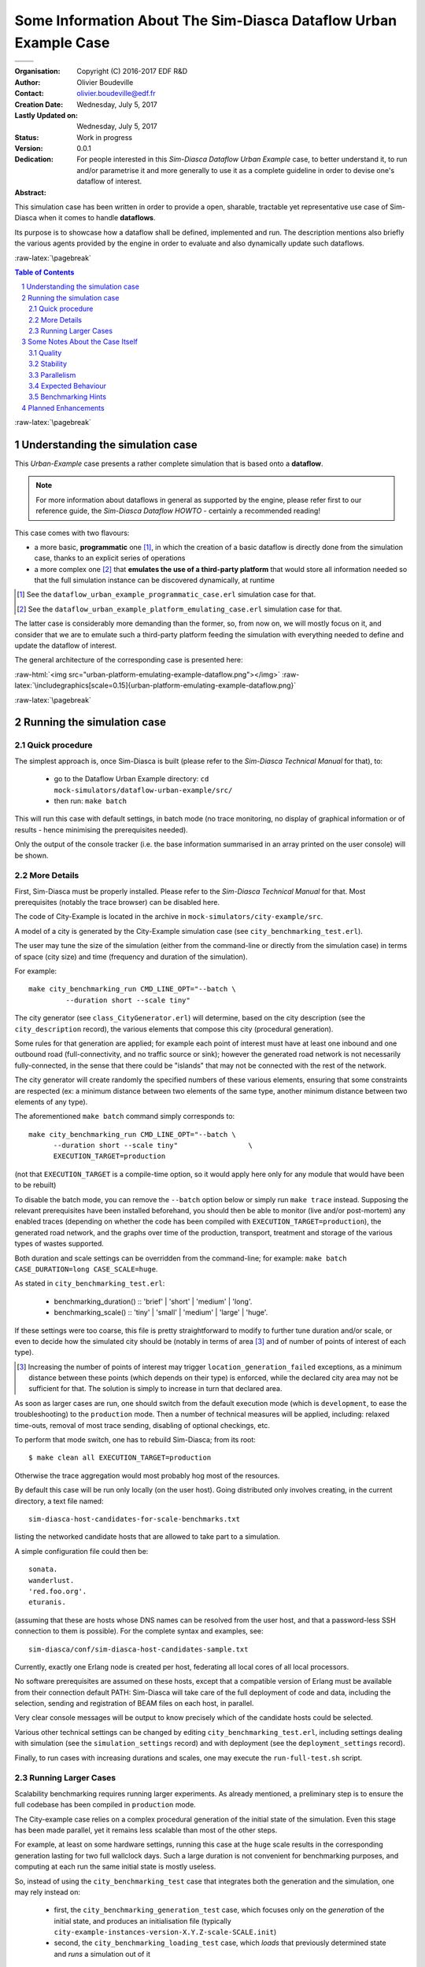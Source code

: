 =====================================================================
Some Information About The Sim-Diasca **Dataflow Urban Example** Case
=====================================================================


+------------------------------------------+--------------------------------------+
| .. image:: sim-diasca.png                                                       |
|   :scale: 40                                                                    |
|   :align: center                                                                |
+==========================================+======================================+
| .. image:: logo-EDF-english.png          | .. image:: lgpl-v3-logo-bordered.png |
|   :scale: 50                             |   :align: right                      |
|   :align: left                           |                                      |
+------------------------------------------+--------------------------------------+


.. role:: raw-html(raw)
   :format: html

.. role:: raw-latex(raw)
   :format: latex


:Organisation: Copyright (C) 2016-2017 EDF R&D
:Author: Olivier Boudeville
:Contact: olivier.boudeville@edf.fr
:Creation Date: Wednesday, July 5, 2017
:Lastly Updated on: Wednesday, July 5, 2017
:Status: Work in progress
:Version: 0.0.1
:Dedication:

	For people interested in this *Sim-Diasca Dataflow Urban Example* case, to better understand it, to run and/or parametrise it and more generally to use it as a complete guideline in order to devise one's dataflow of interest.

:Abstract:


This simulation case has been written in order to provide a open, sharable, tractable yet representative use case of Sim-Diasca when it comes to handle **dataflows**.

Its purpose is to showcase how a dataflow shall be defined, implemented and run. The description mentions also briefly the various agents provided by the engine in order to evaluate and also dynamically update such dataflows.


.. meta::
   :keywords: Sim-Diasca, simulation, development, dataflow, urban, city



:raw-latex:`\pagebreak`

.. contents:: Table of Contents
	:depth: 2

.. section-numbering::





:raw-latex:`\pagebreak`





Understanding the simulation case
=================================

This `Urban-Example` case presents a rather complete simulation that is based onto a **dataflow**.

.. Note:: For more information about dataflows in general as supported by the engine, please refer first to our reference guide, the *Sim-Diasca Dataflow HOWTO* - certainly a recommended reading!

This case comes with two flavours:

- a more basic, **programmatic** one [#]_, in which the creation of a basic dataflow is directly done from the simulation case, thanks to an explicit series of operations

- a more complex one [#]_ that **emulates the use of a third-party platform** that would store all information needed so that the full simulation instance can be discovered dynamically, at runtime

.. [#] See the ``dataflow_urban_example_programmatic_case.erl`` simulation case for that.

.. [#] See the ``dataflow_urban_example_platform_emulating_case.erl`` simulation case for that.


The latter case is considerably more demanding than the former, so, from now on, we will mostly focus on it, and consider that we are to emulate such a third-party platform feeding the simulation with everything needed to define and update the dataflow of interest.


The general architecture of the corresponding case is presented here:

:raw-html:`<img src="urban-platform-emulating-example-dataflow.png"></img>`
:raw-latex:`\includegraphics[scale=0.15]{urban-platform-emulating-example-dataflow.png}`




:raw-latex:`\pagebreak`



Running the simulation case
===========================


Quick procedure
---------------

The simplest approach is, once Sim-Diasca is built (please refer to the *Sim-Diasca Technical Manual* for that), to:

 - go to the Dataflow Urban Example directory: ``cd mock-simulators/dataflow-urban-example/src/``

 - then run: ``make batch``


This will run this case with default settings, in batch mode (no trace monitoring, no display of graphical information or of results - hence minimising the prerequisites needed).

Only the output of the console tracker (i.e. the base information summarised in an array printed on the user console) will be shown.


More Details
------------

First, Sim-Diasca must be properly installed. Please refer to the *Sim-Diasca Technical Manual* for that. Most prerequisites (notably the trace browser) can be disabled here.

The code of City-Example is located in the archive in ``mock-simulators/city-example/src``.

A model of a city is generated by the City-Example simulation case (see ``city_benchmarking_test.erl``).

The user may tune the size of the simulation (either from the command-line or directly from the simulation case) in terms of space (city size) and time (frequency and duration of the simulation).

For example::

  make city_benchmarking_run CMD_LINE_OPT="--batch \
	   --duration short --scale tiny"


The city generator (see ``class_CityGenerator.erl``) will determine, based on the city description (see the ``city_description`` record), the various elements that compose this city (procedural generation).

Some rules for that generation are applied; for example each point of interest must have at least one inbound and one outbound road (full-connectivity, and no traffic source or sink); however the generated road network is not necessarily fully-connected, in the sense that there could be "islands" that may not be connected with the rest of the network.

The city generator will create randomly the specified numbers of these various elements, ensuring that some constraints are respected (ex: a minimum distance between two elements of the same type, another minimum distance between two elements of any type).


The aforementioned ``make batch`` command simply corresponds to::

  make city_benchmarking_run CMD_LINE_OPT="--batch \
	--duration short --scale tiny"                 \
	EXECUTION_TARGET=production

(not that ``EXECUTION_TARGET`` is a compile-time option, so it would apply here only for any module that would have been to be rebuilt)


To disable the batch mode, you can remove the ``--batch`` option below or simply run ``make trace`` instead. Supposing the relevant prerequisites have been installed beforehand, you should then be able to monitor (live and/or post-mortem) any enabled traces (depending on whether the code has been compiled with ``EXECUTION_TARGET=production``), the generated road network, and the graphs over time of the production, transport, treatment and storage of the various types of wastes supported.

Both duration and scale settings can be overridden from the command-line; for example: ``make batch CASE_DURATION=long CASE_SCALE=huge``.

As stated in ``city_benchmarking_test.erl``:

  - benchmarking_duration() :: 'brief' | 'short' | 'medium' | 'long'.
  - benchmarking_scale() :: 'tiny' | 'small' | 'medium' | 'large' | 'huge'.


If these settings were too coarse, this file is pretty straightforward to modify to further tune duration and/or scale, or even to decide how the simulated city should be (notably in terms of area [#]_ and of number of points of interest of each type).

.. [#] Increasing the number of points of interest may trigger ``location_generation_failed`` exceptions, as a minimum distance between these points (which depends on their type) is enforced, while the declared city area may not be sufficient for that. The solution is simply to increase in turn that declared area.


As soon as larger cases are run, one should switch from the default execution mode (which is ``development``, to ease the troubleshooting) to the ``production`` mode. Then a number of technical measures will be applied, including: relaxed time-outs, removal of most trace sending, disabling of optional checkings, etc.

To perform that mode switch, one has to rebuild Sim-Diasca; from its root::

  $ make clean all EXECUTION_TARGET=production

Otherwise the trace aggregation would most probably hog most of the resources.

By default this case will be run only locally (on the user host). Going distributed only involves creating, in the current directory, a text file named::

  sim-diasca-host-candidates-for-scale-benchmarks.txt

listing the networked candidate hosts that are allowed to take part to a simulation.

A simple configuration file could then be::

  sonata.
  wanderlust.
  'red.foo.org'.
  eturanis.

(assuming that these are hosts whose DNS names can be resolved from the user host, and that a password-less SSH connection to them is possible). For the complete syntax and examples, see::

  sim-diasca/conf/sim-diasca-host-candidates-sample.txt


Currently, exactly one Erlang node is created per host, federating all local cores of all local processors.

No software prerequisites are assumed on these hosts, except that a compatible version of Erlang must be available from their connection default PATH: Sim-Diasca will take care of the full deployment of code and data, including the selection, sending and registration of BEAM files on each host, in parallel.

Very clear console messages will be output to know precisely which of the candidate hosts could be selected.

Various other technical settings can be changed by editing ``city_benchmarking_test.erl``, including settings dealing with simulation (see the ``simulation_settings`` record) and with deployment (see the ``deployment_settings`` record).

Finally, to run cases with increasing durations and scales, one may execute the ``run-full-test.sh`` script.



Running Larger Cases
--------------------

Scalability benchmarking requires running larger experiments. As already mentioned, a preliminary step is to ensure the full codebase has been compiled in ``production`` mode.

The City-example case relies on a complex procedural generation of the initial state of the simulation. Even this stage has been made parallel, yet it remains less scalable than most of the other steps.

For example, at least on some hardware settings, running this case at the ``huge`` scale results in the corresponding generation lasting for two full wallclock days. Such a large duration is not convenient for benchmarking purposes, and computing at each run the same initial state is mostly useless.

So, instead of using the ``city_benchmarking_test`` case that integrates both the generation and the simulation, one may rely instead on:

 - first, the ``city_benchmarking_generation_test`` case, which focuses only on the *generation* of the initial state, and produces an initialisation file (typically ``city-example-instances-version-X.Y.Z-scale-SCALE.init``)

 - second, the ``city_benchmarking_loading_test`` case, which *loads* that previously determined state and *runs* a simulation out of it

That way, for a given scale, one might run the generation once (and possibly share the resulting initialisation file), and execute afterwards from it any number of simulations (possibly with different hardware, simulation or duration settings).

One may also have a look at the corresponding ``generate`` and ``run`` counterpart make targets, instead of the integrated ``batch`` make target.










Some Notes About the Case Itself
================================


Quality
-------

The case was tested with R16B; the build is clean (no compiler warning issued). Dialyzer has been run against its full code base (all layers) and no problematic report was then identified.



Stability
---------

Most of the initial state of the simulation (ex: the full road network, the state of the various points of interest) is procedurally generated, in order to avoid having to create input samples, and, more importantly,to be able to scale it at any level.

An effort has been made in order to decrease the risk of generating a case that would trigger simulation-time violations of assumptions (ex: an industrial waste source could be created in a non-connected part of the road network that no waste truck could collect, resulting in the runtime detection of an overloaded waste tank; as a consequence, now these tanks will stay at their maximum load level instead).

However some hard-to-predict faulty generated cases could linger. For example, a too fast vehicle on a too short road could result in shorter transit durations which, once quantised as an integer number of simulation ticks, could, depending on the simulation frequency, lead to a relative error that could exceed the case-specific allowed threshold (however our default threshold has been relaxed, so it should not happen). Some rare floating-point numerical errors have been taken care of.


Parallelism
-----------

The main part of the simulation (the evaluation of model instances over simulation time) is intensely parallel; for a correctly-loaded *local* simulation, on average each core is loaded at more than 75% (example for a simulation run locally on a 8-core laptop); for *networked* simulations, the load may considerably vary and may be significantly lower, because of the latency that the network induces.

Of course, if a simulation is too small compared to the available resources, their usage will remain low.

However, with a simulation that is too large for its dedicated resources, performances will drop *very* significantly [#]_.

.. [#] This phenomenon would deserve some analysis, as then the overall computing power will be quite small compared to a normal load, whereas it should stay roughly the same (the simulations should in theory just last proportionally longer).


So the best approach is to determine the sweet spot and to ensure that the computing resources are sized according to the scale of the simulation.

Before the simulation starts, a few less parallel actions take place (ex: generating procedurally the initial situation, creating the inter-linked actors, etc.).

One of them hits very hard on the (simplistic) GIS this case embeds, which is a typical bottleneck whose cost is quickly rising with the scale of the simulation, becoming prohibitive as soon as we exceed the ``medium`` setting.

Of course we could parallelise this step as well (by going for example for space-based partitioning, like `BSP <http://en.wikipedia.org/wiki/Binary_space_partitioning>`_), but, at least currently, we see it as a part of the problem that is interesting as such: if we submitted only perfectly scalable cases, not only there would be little point in these scalability studies, but these benchmarking cases would not be representative of the actual simulations that are performed.


For a case that is either CPU-bound or network-bound, the more insufficient resources are, the more frequently the simulation stalls will happen, until stopping due to exceeded time-outs. For a case that is too much memory-bound, at least one host will hit the swap and slow down considerably the simulation (to the point that stopping it is often the best option).

So a very good loading should result on an average load exceeding 75%, while no simulation stall is detected by the watchdog.

Note that a message notifying of a simulation stall, like::

 Simulation currently stalled at tick offset #XXXX (being at
 diasca XX) for time manager <XX.XX.0>, still waiting for a
 total of X notification(s) of end of diasca
 [...]

is not the sign of an error, but only a warning telling that the simulation scheduler determined that the pace of diasca evaluations is considerably slower than usually seen. Therefore this is merely the sign that the simulation could execute better.

There are additional mechanisms to detect real, actual problems (ex: non-terminating actor, deadlock in the system, etc.) and also to stop the simulation should it become unbearably slow.



Expected Behaviour
------------------

The various phases of the simulator execution should show very different behaviours when the scale increases.


Overall, we expect this kind of outcome:

 .. image:: typical-scalability-edited.png
   :scale: 80
   :align: center




Benchmarking Hints
------------------

This case is now a lot more complex than initially, with some more involved logic (ex: the waste trucks, the incinerators), many rich exchange patterns and some complex queries (ex: breadth-first pathfinding to establish loading/unloading routes with varying predicates).

However it is still be expected to be deemed "talkative", communication-bound, as most the aforementioned actions, notably interactions between model instances, are implemented thanks to Erlang messages that, for synchronisation purposes (more generally, to preserve the simulation properties), are exchanged between these model instances, time managers, probes, etc.

So, maybe this example is not CPU-bound, but it corresponds to a reality we often experience with that tool.

Note that benchmarking distributed applications will surely raise issues with deployment, as each of such applications is expected to connect to other hosts, launch their own VMs, send them their relevant pieces of code and data, etc.

For example, in Sim-Diasca, no distinction is made between purely local or distributed simulations: the former is simply a special case of the latter, where only one host is involved. For that reason, in all cases, in addition to the *user* node (i.e. the one run from the command-line, when executing ``make foo_run``) which drives the simulation, the actual model evaluation is done in *computing* nodes (there is at least one of them), that are created based on the deployment settings.

So benchmarking only the user node has little interest, as most of the actions will take place in these computing nodes (even in the local case, where, as usual, a computing node will be created, alongside the user node, on that single host).

Only one shell script (``common/src/scripts/launch-erl.sh``) is needed to run a Sim-Diasca case (internally used by the make system).

If necessary, this can be replaced by running directly from the command-line the final command it executes. See the ``launch-shell-for-sim-diasca.sh`` script for that.


Another (less attractive) option to gather simply all the information (code mostly, as this case does not require the deployment of data) is to request Sim-Diasca not to discard the archive it creates locally as part of its deployment process.

This is a ``*.sdar`` file - for *Sim-Diasca Archive* - which is a ZIP file which contains all BEAMs and data files that are needed by the distributed computing nodes (since no prior install is requested before launching a simulation).

Note though that some pioneer modules are sent over the network to manage that archive, and thus probably cannot be found in it. So the previous script remains most probably the best solution if wanting to run a simulation directly from the shell.




Planned Enhancements
====================

For this simulation case, there is surely plenty of room for improvement in most fields: the GIS could be parallelised, the simulation case could give hints for a far better instance placement, the engine by itself could harness the computing resources a lot better, etc.


Following model-level changes could be considered:

 - the trucks should not always select the closest target POI, as returned by the breadth-first search; otherwise they tend to adopt a too regular behaviour

 - the Waste Operating Center should be integrated: POI having overloaded waste tanks would call it, and it would then in turn spot the nearest/less busy truck and request it to unload as soon as possible (if not empty) and then to go unloading the calling POI, on a priority route

 - the road network should be checked for connectivity: if there are parts of it that make islands, additional roads should be created to ensure that only one network exists
